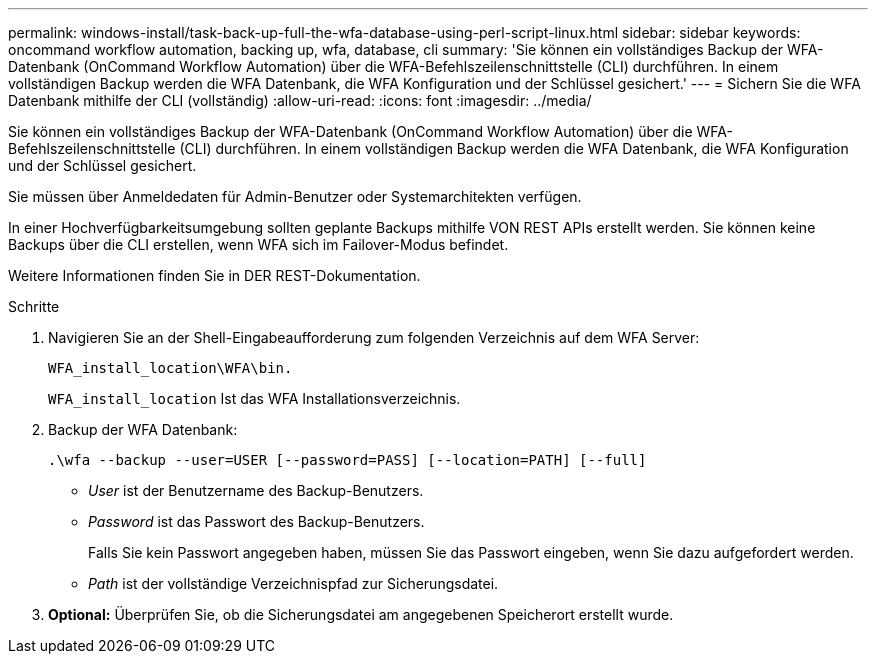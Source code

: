 ---
permalink: windows-install/task-back-up-full-the-wfa-database-using-perl-script-linux.html 
sidebar: sidebar 
keywords: oncommand workflow automation, backing up, wfa, database, cli 
summary: 'Sie können ein vollständiges Backup der WFA-Datenbank (OnCommand Workflow Automation) über die WFA-Befehlszeilenschnittstelle (CLI) durchführen. In einem vollständigen Backup werden die WFA Datenbank, die WFA Konfiguration und der Schlüssel gesichert.' 
---
= Sichern Sie die WFA Datenbank mithilfe der CLI (vollständig)
:allow-uri-read: 
:icons: font
:imagesdir: ../media/


[role="lead"]
Sie können ein vollständiges Backup der WFA-Datenbank (OnCommand Workflow Automation) über die WFA-Befehlszeilenschnittstelle (CLI) durchführen. In einem vollständigen Backup werden die WFA Datenbank, die WFA Konfiguration und der Schlüssel gesichert.

Sie müssen über Anmeldedaten für Admin-Benutzer oder Systemarchitekten verfügen.

In einer Hochverfügbarkeitsumgebung sollten geplante Backups mithilfe VON REST APIs erstellt werden. Sie können keine Backups über die CLI erstellen, wenn WFA sich im Failover-Modus befindet.

Weitere Informationen finden Sie in DER REST-Dokumentation.

.Schritte
. Navigieren Sie an der Shell-Eingabeaufforderung zum folgenden Verzeichnis auf dem WFA Server:
+
`WFA_install_location\WFA\bin.`

+
`WFA_install_location` Ist das WFA Installationsverzeichnis.

. Backup der WFA Datenbank:
+
`.\wfa --backup --user=USER [--password=PASS] [--location=PATH] [--full]`

+
** _User_ ist der Benutzername des Backup-Benutzers.
** _Password_ ist das Passwort des Backup-Benutzers.
+
Falls Sie kein Passwort angegeben haben, müssen Sie das Passwort eingeben, wenn Sie dazu aufgefordert werden.

** _Path_ ist der vollständige Verzeichnispfad zur Sicherungsdatei.


. *Optional:* Überprüfen Sie, ob die Sicherungsdatei am angegebenen Speicherort erstellt wurde.

